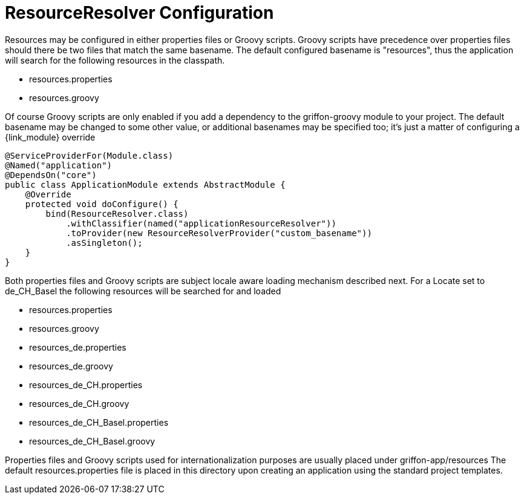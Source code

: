 
[[_resources_resource_resolver_configuration]]
= ResourceResolver Configuration

Resources may be configured in either properties files or Groovy scripts.
Groovy scripts have precedence over properties files should there be two files that
match the same +basename+. The default configured +basename+ is "+resources+", thus
the application will search for the following resources in the classpath.

 - resources.properties
 - resources.groovy

Of course Groovy scripts are only enabled if you add a dependency to the +griffon-groovy+
module to your project. The default +basename+ may be changed to some other value,
or additional basenames may be specified too; it's just a matter of configuring a
{link_module} override

[source,java,linenums,options="nowrap"]
----
@ServiceProviderFor(Module.class)
@Named("application")
@DependsOn("core")
public class ApplicationModule extends AbstractModule {
    @Override
    protected void doConfigure() {
        bind(ResourceResolver.class)
            .withClassifier(named("applicationResourceResolver"))
            .toProvider(new ResourceResolverProvider("custom_basename"))
            .asSingleton();
    }
}
----

Both properties files and Groovy scripts are subject locale aware loading mechanism
described next. For a Locate set to +de_CH_Basel+ the following resources will be
searched for and loaded

 - resources.properties
 - resources.groovy
 - resources_de.properties
 - resources_de.groovy
 - resources_de_CH.properties
 - resources_de_CH.groovy
 - resources_de_CH_Basel.properties
 - resources_de_CH_Basel.groovy

Properties files and Groovy scripts used for internationalization purposes are usually
placed under +griffon-app/resources+ The default +resources.properties+ file is placed in
this directory upon creating an application using the standard project templates.
